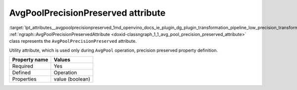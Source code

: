 .. index:: pair: page; AvgPoolPrecisionPreserved attribute
.. _lpt_attributes__avgpoolprecisionpreserved:

.. meta::
   :description: Information about AvgPoolPrecisionPreserved attribute.
   :keywords: low precision transformation, lpt, low precision transformation attributes,
              AvgPoolPrecisionPreserved


AvgPoolPrecisionPreserved attribute
===================================

:target:`lpt_attributes__avgpoolprecisionpreserved_1md_openvino_docs_ie_plugin_dg_plugin_transformation_pipeline_low_precision_transformations_attributes_avg_pool_precision_preserved` :ref:`ngraph::AvgPoolPrecisionPreservedAttribute <doxid-classngraph_1_1_avg_pool_precision_preserved_attribute>` 
class represents the ``AvgPoolPrecisionPreserved`` attribute.

Utility attribute, which is used only during ``AvgPool`` operation, precision preserved property definition.

.. list-table::
    :header-rows: 1

    * - Property name
      - Values
    * - Required
      - Yes
    * - Defined
      - Operation
    * - Properties
      - value (boolean)

